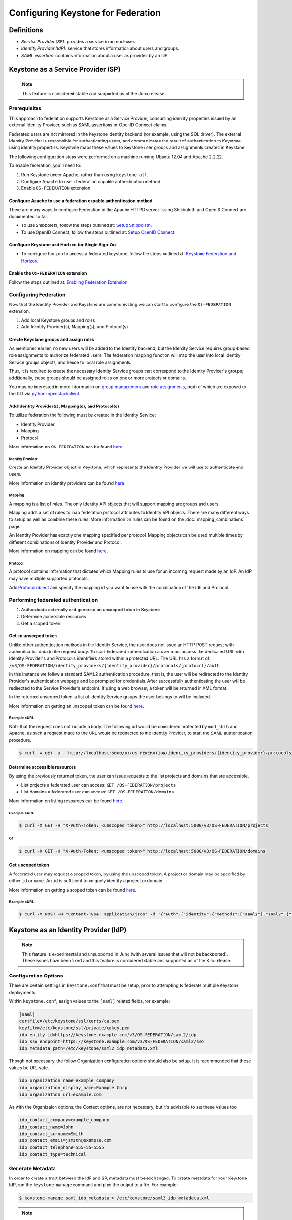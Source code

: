 ..
    Licensed under the Apache License, Version 2.0 (the "License"); you may not
    use this file except in compliance with the License. You may obtain a copy
    of the License at

        http://www.apache.org/licenses/LICENSE-2.0

    Unless required by applicable law or agreed to in writing, software
    distributed under the License is distributed on an "AS IS" BASIS, WITHOUT
    WARRANTIES OR CONDITIONS OF ANY KIND, either express or implied. See the
    License for the specific language governing permissions and limitations
    under the License.

===================================
Configuring Keystone for Federation
===================================

-----------
Definitions
-----------
* `Service Provider (SP)`: provides a service to an end-user.
* `Identity Provider (IdP)`: service that stores information about users and
  groups.
* `SAML assertion`: contains information about a user as provided by an IdP.

-----------------------------------
Keystone as a Service Provider (SP)
-----------------------------------

.. NOTE::

    This feature is considered stable and supported as of the Juno release.

Prerequisites
-------------

This approach to federation supports Keystone as a Service Provider, consuming
identity properties issued by an external Identity Provider, such as SAML
assertions or OpenID Connect claims.

Federated users are not mirrored in the Keystone identity backend
(for example, using the SQL driver). The external Identity Provider is
responsible for authenticating users, and communicates the result of
authentication to Keystone using identity properties. Keystone maps these
values to Keystone user groups and assignments created in Keystone.

The following configuration steps were performed on a machine running
Ubuntu 12.04 and Apache 2.2.22.

To enable federation, you'll need to:

1. Run Keystone under Apache, rather than using ``keystone-all``.
2. Configure Apache to use a federation capable authentication method.
3. Enable ``OS-FEDERATION`` extension.

Configure Apache to use a federation capable authentication method
~~~~~~~~~~~~~~~~~~~~~~~~~~~~~~~~~~~~~~~~~~~~~~~~~~~~~~~~~~~~~~~~~~

There are many ways to configure Federation in the Apache HTTPD server.
Using Shibboleth and OpenID Connect are documented so far.

* To use Shibboleth, follow the steps outlined at: `Setup Shibboleth`_.
* To use OpenID Connect, follow the steps outlined at: `Setup OpenID Connect`_.

.. _`Setup Shibboleth`: extensions/shibboleth.html
.. _`Setup OpenID Connect`: extensions/openidc.html

Configure Keystone and Horizon for Single Sign-On
~~~~~~~~~~~~~~~~~~~~~~~~~~~~~~~~~~~~~~~~~~~~~~~~~

* To configure horizon to access a federated keystone,
  follow the steps outlined at: `Keystone Federation and Horizon`_.

.. _`Keystone Federation and Horizon`: extensions/websso.html

Enable the ``OS-FEDERATION`` extension
~~~~~~~~~~~~~~~~~~~~~~~~~~~~~~~~~~~~~~

Follow the steps outlined at: `Enabling Federation Extension`_.

.. _`Enabling Federation Extension`: extensions/federation.html

Configuring Federation
----------------------

Now that the Identity Provider and Keystone are communicating we can start to
configure the ``OS-FEDERATION`` extension.

1. Add local Keystone groups and roles
2. Add Identity Provider(s), Mapping(s), and Protocol(s)

Create Keystone groups and assign roles
~~~~~~~~~~~~~~~~~~~~~~~~~~~~~~~~~~~~~~~

As mentioned earlier, no new users will be added to the Identity backend, but
the Identity Service requires group-based role assignments to authorize
federated users. The federation mapping function will map the user into local
Identity Service groups objects, and hence to local role assignments.

Thus, it is required to create the necessary Identity Service groups that
correspond to the Identity Provider's groups; additionally, these groups should
be assigned roles on one or more projects or domains.

You may be interested in more information on `group management
<http://specs.openstack.org/openstack/keystone-specs/api/v3/identity-api-v3.html#create-group>`_
and `role assignments
<http://specs.openstack.org/openstack/keystone-specs/api/v3/identity-api-v3.html#grant-role-to-group-on-project>`_,
both of which are exposed to the CLI via `python-openstackclient
<https://pypi.python.org/pypi/python-openstackclient/>`_.

Add Identity Provider(s), Mapping(s), and Protocol(s)
~~~~~~~~~~~~~~~~~~~~~~~~~~~~~~~~~~~~~~~~~~~~~~~~~~~~~

To utilize federation the following must be created in the Identity Service:

* Identity Provider
* Mapping
* Protocol

More information on ``OS-FEDERATION`` can be found `here
<http://specs.openstack.org/openstack/keystone-specs/api/v3/identity-api-v3-os-federation-ext.html>`__.

~~~~~~~~~~~~~~~~~
Identity Provider
~~~~~~~~~~~~~~~~~

Create an Identity Provider object in Keystone, which represents the Identity
Provider we will use to authenticate end users.

More information on identity providers can be found `here
<http://specs.openstack.org/openstack/keystone-specs/api/v3/identity-api-v3-os-federation-ext.html#register-an-identity-provider>`__.

~~~~~~~
Mapping
~~~~~~~
A mapping is a list of rules. The only Identity API objects that will support mapping are groups
and users.

Mapping adds a set of rules to map federation protocol attributes to Identity API objects.
There are many different ways to setup as well as combine these rules. More information on
rules can be found on the :doc:`mapping_combinations` page.

An Identity Provider has exactly one mapping specified per protocol.
Mapping objects can be used multiple times by different combinations of Identity Provider and Protocol.

More information on mapping can be found `here
<http://specs.openstack.org/openstack/keystone-specs/api/v3/identity-api-v3-os-federation-ext.html#create-a-mapping>`__.

~~~~~~~~
Protocol
~~~~~~~~

A protocol contains information that dictates which Mapping rules to use for an incoming
request made by an IdP. An IdP may have multiple supported protocols.

Add `Protocol object
<http://specs.openstack.org/openstack/keystone-specs/api/v3/identity-api-v3-os-federation-ext.html#add-a-protocol-and-attribute-mapping-to-an-identity-provider>`__ and specify the mapping id
you want to use with the combination of the IdP and Protocol.

Performing federated authentication
-----------------------------------

1. Authenticate externally and generate an unscoped token in Keystone
2. Determine accessible resources
3. Get a scoped token

Get an unscoped token
~~~~~~~~~~~~~~~~~~~~~

Unlike other authentication methods in the Identity Service, the user does not
issue an HTTP POST request with authentication data in the request body. To
start federated authentication a user must access the dedicated URL with
Identity Provider's and Protocol's identifiers stored within a protected URL.
The URL has a format of:
``/v3/OS-FEDERATION/identity_providers/{identity_provider}/protocols/{protocol}/auth``.

In this instance we follow a standard SAML2 authentication procedure, that is,
the user will be redirected to the Identity Provider's authentication webpage
and be prompted for credentials. After successfully authenticating the user
will be redirected to the Service Provider's endpoint. If using a web browser,
a token will be returned in XML format.

In the returned unscoped token, a list of Identity Service groups the user
belongs to will be included.

More information on getting an unscoped token can be found `here
<http://specs.openstack.org/openstack/keystone-specs/api/v3/identity-api-v3-os-federation-ext.html#authenticating>`__.

~~~~~~~~~~~~
Example cURL
~~~~~~~~~~~~

Note that the request does not include a body. The following url would be
considered protected by ``mod_shib`` and Apache, as such a request made
to the URL would be redirected to the Identity Provider, to start the
SAML authentication procedure.

.. code-block:: bash

    $ curl -X GET -D - http://localhost:5000/v3/OS-FEDERATION/identity_providers/{identity_provider}/protocols/{protocol}/auth

Determine accessible resources
~~~~~~~~~~~~~~~~~~~~~~~~~~~~~~

By using the previously returned token, the user can issue requests to the list
projects and domains that are accessible.

* List projects a federated user can access: ``GET /OS-FEDERATION/projects``
* List domains a federated user can access: ``GET /OS-FEDERATION/domains``

More information on listing resources can be found `here
<http://specs.openstack.org/openstack/keystone-specs/api/v3/identity-api-v3-os-federation-ext.html#listing-projects-and-domains>`__.

~~~~~~~~~~~~
Example cURL
~~~~~~~~~~~~

.. code-block:: bash

    $ curl -X GET -H "X-Auth-Token: <unscoped token>" http://localhost:5000/v3/OS-FEDERATION/projects

or

.. code-block:: bash

    $ curl -X GET -H "X-Auth-Token: <unscoped token>" http://localhost:5000/v3/OS-FEDERATION/domains

Get a scoped token
~~~~~~~~~~~~~~~~~~

A federated user may request a scoped token, by using the unscoped token. A
project or domain may be specified by either ``id`` or ``name``. An ``id`` is
sufficient to uniquely identify a project or domain.

More information on getting a scoped token can be found `here
<http://specs.openstack.org/openstack/keystone-specs/api/v3/identity-api-v3-os-federation-ext.html#request-a-scoped-os-federation-token>`__.

~~~~~~~~~~~~
Example cURL
~~~~~~~~~~~~

.. code-block:: bash

    $ curl -X POST -H "Content-Type: application/json" -d '{"auth":{"identity":{"methods":["saml2"],"saml2":{"id":"<unscoped_token_id>"}},"scope":{"project":{"domain": {"name": "Default"},"name":"service"}}}}' -D - http://localhost:5000/v3/auth/tokens

--------------------------------------
Keystone as an Identity Provider (IdP)
--------------------------------------

.. NOTE::

    This feature is experimental and unsupported in Juno (with several issues
    that will not be backported). These issues have been fixed and this feature
    is considered stable and supported as of the Kilo release.

Configuration Options
---------------------

There are certain settings in ``keystone.conf`` that must be setup, prior to
attempting to federate multiple Keystone deployments.

Within ``keystone.conf``, assign values to the ``[saml]`` related fields, for
example:

.. code-block:: ini

    [saml]
    certfile=/etc/keystone/ssl/certs/ca.pem
    keyfile=/etc/keystone/ssl/private/cakey.pem
    idp_entity_id=https://keystone.example.com/v3/OS-FEDERATION/saml2/idp
    idp_sso_endpoint=https://keystone.example.com/v3/OS-FEDERATION/saml2/sso
    idp_metadata_path=/etc/keystone/saml2_idp_metadata.xml

Though not necessary, the follow Organization configuration options should
also be setup. It is recommended that these values be URL safe.

.. code-block:: ini

    idp_organization_name=example_company
    idp_organization_display_name=Example Corp.
    idp_organization_url=example.com

As with the Organizaion options, the Contact options, are not necessary, but
it's advisable to set these values too.

.. code-block:: ini

    idp_contact_company=example_company
    idp_contact_name=John
    idp_contact_surname=Smith
    idp_contact_email=jsmith@example.com
    idp_contact_telephone=555-55-5555
    idp_contact_type=technical

Generate Metadata
-----------------

In order to create a trust between the IdP and SP, metadata must be exchanged.
To create metadata for your Keystone IdP, run the ``keystone-manage`` command
and pipe the output to a file. For example:

.. code-block:: bash

    $ keystone-manage saml_idp_metadata > /etc/keystone/saml2_idp_metadata.xml

.. NOTE::
    The file location should match the value of the configuration option
    ``idp_metadata_path`` that was assigned in the previous section.

Create a Service Provider (SP)
------------------------------

In this example we are creating a new Service Provider with an ID of ``BETA``,
a ``sp_url`` of ``http://beta.example.com/Shibboleth.sso/POST/ECP`` and a
``auth_url`` of ``http://beta.example.com:5000/v3/OS-FEDERATION/identity_providers/beta/protocols/saml2/auth``
. The ``sp_url`` will be used when creating a SAML assertion for ``BETA`` and
signed by the current Keystone IdP. The ``auth_url`` is used to retrieve the
token for ``BETA`` once the SAML assertion is sent. Although the ``enabled``
field is optional we are passing it set to ``true`` otherwise it will be set to
``false`` by default.

.. code-block:: bash

    $ curl -s -X PUT \
      -H "X-Auth-Token: $OS_TOKEN" \
      -H "Content-Type: application/json" \
      -d '{"service_provider": {"auth_url": "http://beta.example.com:5000/v3/OS-FEDERATION/identity_providers/beta/protocols/saml2/auth", "sp_url": "https://example.com:5000/Shibboleth.sso/SAML2/ECP", "enabled": true}' \
      http://localhost:5000/v3/service_providers/BETA | python -mjson.tool

Testing it all out
------------------

Lastly, if a scoped token and a Service Provider scope are presented to the
local Keystone, the result will be a full ECP wrapped SAML Assertion,
specifically intended for the Service Provider Keystone.

.. NOTE::
    ECP stands for Enhanced Client or Proxy, an extension from the SAML2
    protocol used in non-browser interfaces, like in the following example
    with cURL.

.. code-block:: bash

    $ curl -s -X POST \
      -H "Content-Type: application/json" \
      -d '{"auth": {"scope": {"service_provider": {"id": "BETA"}}, "identity": {"token": {"id": "d793d935b9c343f783955cf39ee7dc3c"}, "methods": ["token"]}}}' \
      http://localhost:5000/v3/auth/OS-FEDERATION/saml2/ecp

.. NOTE::
    Use URL http://localhost:5000/v3/auth/OS-FEDERATION/saml2 to request for
    pure SAML Assertions.

At this point the ECP wrapped SAML Assertion can be sent to the Service
Provider Keystone using the provided ``auth_url`` in the ``X-Auth-Url`` header
present in the response containing the Assertion, and a valid OpenStack
token, issued by a Service Provider Keystone, will be returned.

